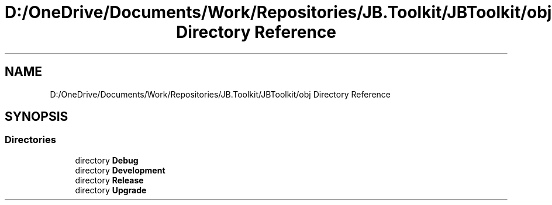 .TH "D:/OneDrive/Documents/Work/Repositories/JB.Toolkit/JBToolkit/obj Directory Reference" 3 "Mon Aug 31 2020" "JB.Toolkit" \" -*- nroff -*-
.ad l
.nh
.SH NAME
D:/OneDrive/Documents/Work/Repositories/JB.Toolkit/JBToolkit/obj Directory Reference
.SH SYNOPSIS
.br
.PP
.SS "Directories"

.in +1c
.ti -1c
.RI "directory \fBDebug\fP"
.br
.ti -1c
.RI "directory \fBDevelopment\fP"
.br
.ti -1c
.RI "directory \fBRelease\fP"
.br
.ti -1c
.RI "directory \fBUpgrade\fP"
.br
.in -1c
